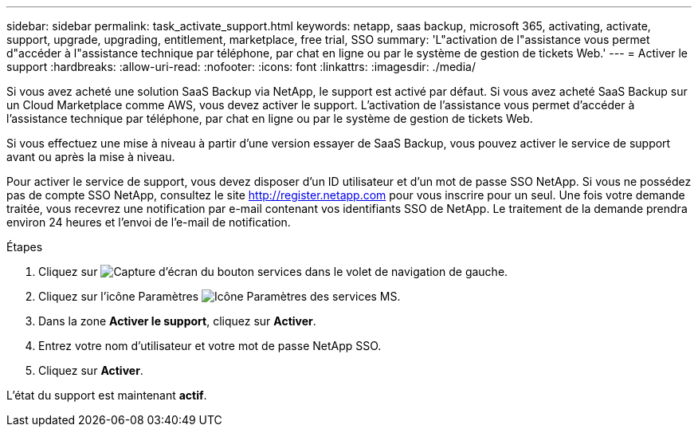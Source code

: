 ---
sidebar: sidebar 
permalink: task_activate_support.html 
keywords: netapp, saas backup, microsoft 365, activating, activate, support, upgrade, upgrading, entitlement, marketplace, free trial, SSO 
summary: 'L"activation de l"assistance vous permet d"accéder à l"assistance technique par téléphone, par chat en ligne ou par le système de gestion de tickets Web.' 
---
= Activer le support
:hardbreaks:
:allow-uri-read: 
:nofooter: 
:icons: font
:linkattrs: 
:imagesdir: ./media/


[role="lead"]
Si vous avez acheté une solution SaaS Backup via NetApp, le support est activé par défaut. Si vous avez acheté SaaS Backup sur un Cloud Marketplace comme AWS, vous devez activer le support. L'activation de l'assistance vous permet d'accéder à l'assistance technique par téléphone, par chat en ligne ou par le système de gestion de tickets Web.

Si vous effectuez une mise à niveau à partir d'une version essayer de SaaS Backup, vous pouvez activer le service de support avant ou après la mise à niveau.

Pour activer le service de support, vous devez disposer d'un ID utilisateur et d'un mot de passe SSO NetApp. Si vous ne possédez pas de compte SSO NetApp, consultez le site http://register.netapp.com[] pour vous inscrire pour un seul. Une fois votre demande traitée, vous recevrez une notification par e-mail contenant vos identifiants SSO de NetApp. Le traitement de la demande prendra environ 24 heures et l'envoi de l'e-mail de notification.

.Étapes
. Cliquez sur image:services.gif["Capture d'écran du bouton services"] dans le volet de navigation de gauche.
. Cliquez sur l'icône Paramètres image:configure_icon.gif["Icône Paramètres des services MS"].
. Dans la zone *Activer le support*, cliquez sur *Activer*.
. Entrez votre nom d'utilisateur et votre mot de passe NetApp SSO.
. Cliquez sur *Activer*.


L'état du support est maintenant *actif*.
